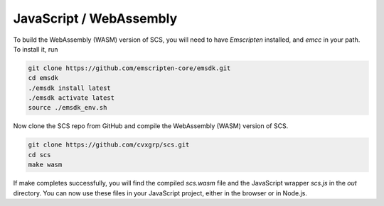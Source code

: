 .. _javascript_install:

JavaScript / WebAssembly
========================

To build the WebAssembly (WASM) version of SCS, you will need to have `Emscripten` installed, 
and `emcc` in your path. To install it, run

.. code:: bash

  git clone https://github.com/emscripten-core/emsdk.git
  cd emsdk
  ./emsdk install latest
  ./emsdk activate latest
  source ./emsdk_env.sh

Now clone the SCS repo from GitHub and compile the WebAssembly (WASM) version of SCS.

.. code:: bash

  git clone https://github.com/cvxgrp/scs.git
  cd scs
  make wasm

If make completes successfully, you will find the compiled `scs.wasm` file 
and the JavaScript wrapper `scs.js` in the `out` directory. You can now use
these files in your JavaScript project, either in the browser or in Node.js.

